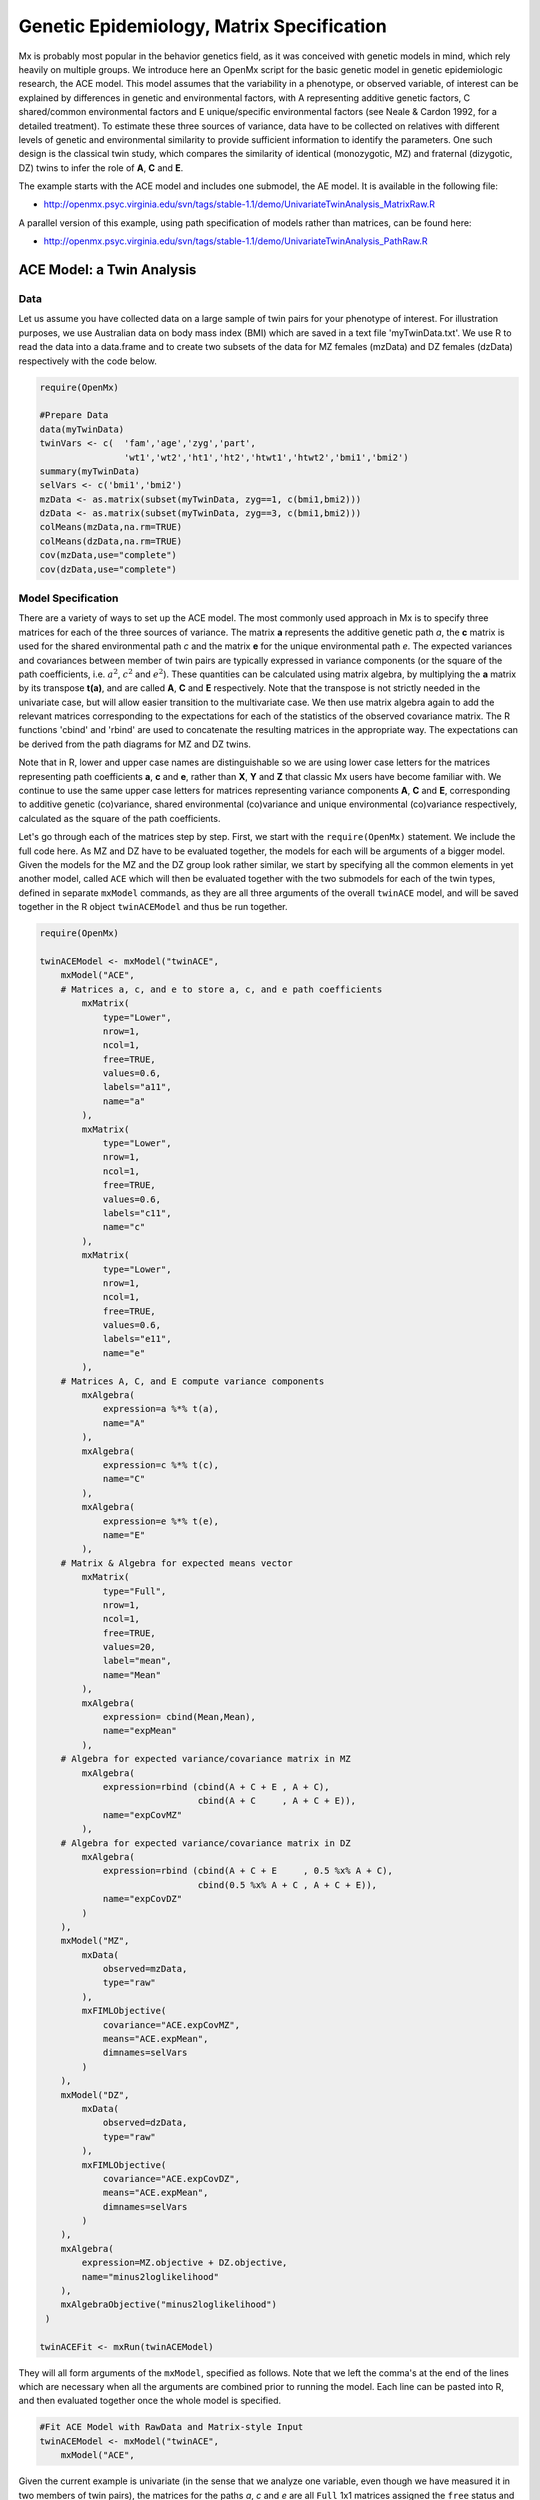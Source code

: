 .. _geneticepidemiology-matrix-specification:

Genetic Epidemiology, Matrix Specification
==========================================

Mx is probably most popular in the behavior genetics field, as it was conceived with genetic models in mind, which rely heavily on multiple groups.  We introduce here an OpenMx script for the basic genetic model in genetic epidemiologic research, the ACE model.  This model assumes that the variability in a phenotype, or observed variable, of interest can be explained by differences in genetic and environmental factors, with A representing additive genetic factors, C shared/common environmental factors and E unique/specific environmental factors (see Neale & Cardon 1992, for a detailed treatment).  To estimate these three sources of variance, data have to be collected on relatives with different levels of genetic and environmental similarity to provide sufficient information to identify the parameters.  One such design is the classical twin study, which compares the similarity of identical (monozygotic, MZ) and fraternal (dizygotic, DZ) twins to infer the role of **A**, **C** and **E**.

The example starts with the ACE model and includes one submodel, the AE model. It is available in the following file:

* http://openmx.psyc.virginia.edu/svn/tags/stable-1.1/demo/UnivariateTwinAnalysis_MatrixRaw.R

A parallel version of this example, using path specification of models rather than matrices, can be found here:

* http://openmx.psyc.virginia.edu/svn/tags/stable-1.1/demo/UnivariateTwinAnalysis_PathRaw.R


ACE Model: a Twin Analysis
--------------------------

Data
^^^^

Let us assume you have collected data on a large sample of twin pairs for your phenotype of interest.  For illustration purposes, we use Australian data on body mass index (BMI) which are saved in a text file 'myTwinData.txt'.  We use R to read the data into a data.frame and to create two subsets of the data for MZ females (mzData) and DZ females (dzData) respectively with the code below.

.. code-block:: r

    require(OpenMx)

    #Prepare Data
    data(myTwinData)
    twinVars <- c(  'fam','age','zyg','part',
                    'wt1','wt2','ht1','ht2','htwt1','htwt2','bmi1','bmi2')
    summary(myTwinData)
    selVars <- c('bmi1','bmi2')
    mzData <- as.matrix(subset(myTwinData, zyg==1, c(bmi1,bmi2)))
    dzData <- as.matrix(subset(myTwinData, zyg==3, c(bmi1,bmi2)))
    colMeans(mzData,na.rm=TRUE)
    colMeans(dzData,na.rm=TRUE)
    cov(mzData,use="complete")
    cov(dzData,use="complete")


Model Specification
^^^^^^^^^^^^^^^^^^^

There are a variety of ways to set up the ACE model.  The most commonly used approach in Mx is to specify three matrices for each of the three sources of variance.  The matrix **a** represents the additive genetic path *a*, the **c** matrix is used for the shared environmental path *c* and the matrix **e** for the unique environmental path *e*.  The expected variances and covariances between member of twin pairs are typically expressed in variance components (or the square of the path coefficients, i.e. :math:`a^2`, :math:`c^2` and :math:`e^2`).  These quantities can be calculated using matrix algebra, by multiplying the **a** matrix by its transpose **t(a)**, and are called **A**, **C** and **E** respectively.  Note that the transpose is not strictly needed in the univariate case, but will allow easier transition to the multivariate case.  We then use matrix algebra again to add the relevant matrices corresponding to the expectations for each of the statistics of the observed covariance matrix.  The R functions 'cbind' and 'rbind' are used to concatenate the resulting matrices in the appropriate way.  The expectations can be derived from the path diagrams for MZ and DZ twins.

Note that in R, lower and upper case names are distinguishable so we are using lower case letters for the matrices representing path coefficients **a**, **c** and **e**, rather than **X**, **Y** and **Z** that classic Mx users have become familiar with.  We continue to use the same upper case letters for matrices representing variance components **A**, **C** and **E**, corresponding to additive genetic (co)variance, shared environmental (co)variance and unique environmental (co)variance respectively, calculated as the square of the path coefficients.

.. image:: graph/TwinACEModelMZ.png
    :height: 2.5in
    
.. image:: graph/TwinACEModelDZ.png
    :height: 2.5in

Let's go through each of the matrices step by step.  First, we start with the ``require(OpenMx)`` statement.  We include the full code here.  As MZ and DZ have to be evaluated together, the models for each will be arguments of a bigger model.  Given the models for the MZ and the DZ group look rather similar, we start by specifying all the common elements in yet another model, called ``ACE`` which will then be evaluated together with the two submodels for each of the twin types, defined in separate ``mxModel`` commands, as they are all three arguments of the overall ``twinACE`` model, and will be saved together in the R object ``twinACEModel`` and thus be run together.

.. code-block:: r

    require(OpenMx)

    twinACEModel <- mxModel("twinACE",
        mxModel("ACE",
        # Matrices a, c, and e to store a, c, and e path coefficients
            mxMatrix( 
                type="Lower", 
                nrow=1, 
                ncol=1, 
                free=TRUE, 
                values=0.6, 
                labels="a11", 
                name="a" 
            ),
            mxMatrix( 
                type="Lower", 
                nrow=1, 
                ncol=1, 
                free=TRUE, 
                values=0.6, 
                labels="c11", 
                name="c" 
            ),
            mxMatrix( 
                type="Lower", 
                nrow=1, 
                ncol=1, 
                free=TRUE, 
                values=0.6, 
                labels="e11", 
                name="e" 
            ),
        # Matrices A, C, and E compute variance components
            mxAlgebra( 
                expression=a %*% t(a), 
                name="A" 
            ),
            mxAlgebra( 
                expression=c %*% t(c), 
                name="C" 
            ),
            mxAlgebra( 
                expression=e %*% t(e), 
                name="E" 
            ),
        # Matrix & Algebra for expected means vector
            mxMatrix( 
                type="Full", 
                nrow=1, 
                ncol=1, 
                free=TRUE, 
                values=20, 
                label="mean", 
                name="Mean" 
            ),
            mxAlgebra( 
                expression= cbind(Mean,Mean), 
                name="expMean"
            ),
        # Algebra for expected variance/covariance matrix in MZ
            mxAlgebra(
                expression=rbind (cbind(A + C + E , A + C),
                                  cbind(A + C     , A + C + E)), 
                name="expCovMZ"
            ),
        # Algebra for expected variance/covariance matrix in DZ
            mxAlgebra(
                expression=rbind (cbind(A + C + E     , 0.5 %x% A + C),
                                  cbind(0.5 %x% A + C , A + C + E)), 
                name="expCovDZ"
            )
        ),
        mxModel("MZ",
            mxData(
                observed=mzData, 
                type="raw"
            ), 
            mxFIMLObjective(
                covariance="ACE.expCovMZ", 
                means="ACE.expMean",
                dimnames=selVars
            )
        ),
        mxModel("DZ", 
            mxData(
                observed=dzData, 
                type="raw"
            ), 
            mxFIMLObjective(
                covariance="ACE.expCovDZ", 
                means="ACE.expMean",
                dimnames=selVars
            )
        ),
        mxAlgebra(
            expression=MZ.objective + DZ.objective, 
            name="minus2loglikelihood"
        ), 
        mxAlgebraObjective("minus2loglikelihood")
     )

    twinACEFit <- mxRun(twinACEModel)

They will all form arguments of the ``mxModel``, specified as follows.  Note that we left the comma's at the end of the lines which are necessary when all the arguments are combined prior to running the model.  Each line can be pasted into R, and then evaluated together once the whole model is specified.

.. code-block:: r

    #Fit ACE Model with RawData and Matrix-style Input
    twinACEModel <- mxModel("twinACE",
        mxModel("ACE",

Given the current example is univariate (in the sense that we analyze one variable, even though we have measured it in two members of twin pairs), the matrices for the paths *a*, *c* and *e* are all ``Full`` 1x1 matrices assigned the ``free`` status and given a 0.6 starting value.

.. code-block:: r

    # Matrices a, c, and e to store a, c, and e path coefficients
    # additive genetic path
    mxMatrix(
        type="Full", 
        nrow=1, 
        ncol=1, 
        free=TRUE, 
        values=0.6, 
        label="a11", 
        name="a"
    ),
    # shared environmental path
    mxMatrix(
        type="Full", 
        nrow=1, 
        ncol=1, 
        free=TRUE, 
        values=0.6, 
        label="c11", 
        name="c"
    ),
    # specific environmental path
    mxMatrix(
        type="Full", 
        nrow=1, 
        ncol=1, 
        free=TRUE, 
        values=0.6, 
        label="e11", 
        name="e"
    ),

While the labels in these matrices are given lower case names, similar to the convention that paths have lower case names, the names for the variance component matrices, obtained from multiplying matrices with their transpose have upper case letters ``A``, ``C`` and ``E`` which are distinct  (as R is case-sensitive).

.. code-block:: r

    # Matrices A, C, and E compute variance components
    # additive genetic variance
    mxAlgebra(
        expression=a * t(a), 
        name="A"
    ),
    # shared environmental variance
    mxAlgebra(
        expression=c * t(c), 
        name="C"
    ),
    # specific environmental variance
    mxAlgebra(
        expression=e * t(e), 
        name="E"
    ), 

As the focus is on individual differences, the model for the means is typically simple.  We can estimate each of the means, in each of the two groups (MZ & DZ) as free parameters.  Alternatively, we can establish whether the means can be equated across order and zygosity by fitting submodels to the saturated model.  In this case, we opted to use one 'grand' mean, obtained by assigning the same label to the elements of the matrix ``expMean`` by concatenating the ``Full`` **1x1** matrix ``Mean`` with one free element, labeled ``mean`` and given a start value of ``20``.  The ``expMean`` matrix is then used in both the MZ and DZ model so that all four elements representing means are equated.

.. code-block:: r

    # Matrix & Algebra for expected means vector
        mxMatrix( 
            type="Full", 
            nrow=1, 
            ncol=1, 
            free=TRUE, 
            values=20, 
            label="mean", 
            name="Mean" 
        ),
        mxAlgebra( 
            expression= cbind(Mean,Mean), 
            name="expMean"
        ),
        
Previous Mx users will likely be familiar with the look of the expected covariance matrices for MZ and DZ twin pairs.  These **2x2** matrices are built by horizontal and vertical concatenation of the appropriate matrix expressions for the variance, the MZ or the DZ covariance.  In R, concatenation of matrices is accomplished with the ``rbind`` and ``cbind`` functions.  Thus to represent the matrices in expression below in R, we use the following code.

.. math::
   :nowrap:

    \begin{eqnarray*}
     covMZ = \left[ \begin{array}{c c}  a^2+c^2+e^2 & a^2+c^2 \\ 
                                        a^2+c^2     & a^2+c^2+e^2 \end{array} \right]
    \end{eqnarray*}
    \begin{eqnarray*}
     covDZ = \left[ \begin{array}{c c}  a^2+c^2+e^2 & .5a^2+c^2 \\ 
                                       .5a^2+c^2    & a^2+c^2+e^2 \end{array} \right]
    \end{eqnarray*}

.. code-block:: r

    # Algebra for expected variance/covariance matrix in MZ
        mxAlgebra(
            expression=rbind (cbind(A + C + E , A + C),
                              cbind(A + C     , A + C + E)), 
            name="expCovMZ"
        ),
    # Algebra for expected variance/covariance matrix in DZ
        mxAlgebra(
            expression=rbind (cbind(A + C + E     , 0.5 %x% A + C),
                              cbind(0.5 %x% A + C , A + C + E)), 
            name="expCovDZ"
        )
    ),

As the expected covariance matrices are different for the two groups of twins, we specify two ``mxModel`` commands within the 'twinACE' mxModel command.  They are given a name, and arguments for the data and the objective function to be used to optimize the model.  We have set the model up for raw data, and thus will use the ``mxFIMLObjective`` function to evaluate it.  For each model, the ``mxData`` command calls up the appropriate data, and provides a type, here ``raw``, and the ``mxFIMLObjective`` command is given the names corresponding to the respective expected covariance matrices and mean vectors, specified above.  Given the objects ``expCovMZ``, ``expCovDZ`` and ``expMean`` were created in the mxModel named ``twinACE`` we need to use two-level names, starting with the model name separated from the object with a dot, i.e. ``twinACE.expCovMZ``.

.. code-block:: r

    mxModel("MZ",
        mxData(
            observed=mzData, 
            type="raw"
        ), 
        mxFIMLObjective(
            covariance="ACE.expCovMZ", 
            means="ACE.expMean",
            dimnames=selVars
        )
    ),
    mxModel("DZ", 
        mxData(
            observed=dzData, 
            type="raw"
        ), 
        mxFIMLObjective(
            covariance="ACE.expCovDZ", 
            means="ACE.expMean",
            dimnames=selVars
        )
    ),

Finally, both models need to be evaluated simultaneously.  We first generate the sum of the objective functions for the two groups, using ``mxAlgebra``.  We refer to the correct objective function (object named ``objective``) by adding the name of the model to the two-level argument, i.e. ``MZ.objective``.  We then use that as argument of the ``mxAlgebraObjective`` command.

.. code-block:: r

        mxAlgebra(
            expression=MZ.objective + DZ.objective, 
            name="minus2loglikelihood"
        ), 
        mxAlgebraObjective("minus2loglikelihood")
    )

Model Fitting
^^^^^^^^^^^^^

We need to invoke the ``mxRun`` command to start the model evaluation and optimization.  Detailed output will be available in the resulting object, which can be obtained by a ``print()`` statement.

.. code-block:: r

    #Run ACE model
    twinACEFit <- mxRun(twinACEModel)

Often, however, one is interested in specific parts of the output.  In the case of twin modeling, we typically will inspect the expected covariance matrices and mean vectors, the parameter estimates, and possibly some derived quantities, such as the standardized variance components, obtained by dividing each of the components by the total variance.  Note in the code below that the ``mxEval`` command allows easy extraction of the values in the various matrices/algebras which form the first argument, with the model name as second argument.  Once these values have been put in new objects, we can use and regular R expression to derive further quantities or organize them in a convenient format for including in tables.  Note that helper functions could (and will likely) easily be written for standard models to produce 'standard' output. 

.. code-block:: r

    MZc <- mxEval(ACE.expCovMZ, twinACEFit)
    DZc <- mxEval(ACE.expCovDZ, twinACEFit)
    M <- mxEval(ACE.expMean, twinACEFit)
    A <- mxEval(ACE.A, twinACEFit)
    C <- mxEval(ACE.C, twinACEFit)
    E <- mxEval(ACE.E, twinACEFit)
    V <- (A+C+E)
    a2 <- A/V
    c2 <- C/V
    e2 <- E/V
    ACEest <- rbind(cbind(A,C,E),cbind(a2,c2,e2))
    LL_ACE <- mxEval(objective, twinACEFit)


Alternative Models: an AE Model
-------------------------------

To evaluate the significance of each of the model parameters, nested submodels are fit in which these parameters are fixed to zero.  If the likelihood ratio test between the two models is significant, the parameter that is dropped from the model significantly contributes to the phenotype in question.  Here we show how we can fit the AE model as a submodel with a change in one ``mxMatrix`` command.  First, we call up the previous 'full' model and save it as a new model ``twinAEModel``.  Next we re-specify the matrix **c** to be fixed to zero.  We can run this model in the same way as before and generate similar summaries of the results.

.. code-block:: r

    #Run AE model
	twinAEModel <- mxRename(twinACEModel, "twinAE")
    
    # drop shared environmental path
    twinAEModel$ACE.c <-  
        mxMatrix(
            type="Full", 
            nrow=1, 
            ncol=1, 
            free=F, 
            values=0, 
            label="c11"
        )
    
    twinAEFit <- mxRun(twinAEModel)

    MZc <- mxEval(ACE.expCovMZ, twinAEFit)
    DZc <- mxEval(ACE.expCovDZ, twinAEFit)
    A <- mxEval(ACE.A, twinAEFit)
    C <- mxEval(ACE.C, twinAEFit)
    E <- mxEval(ACE.E, twinAEFit)
    V <- (A+C+E)
    a2 <- A/V
    c2 <- C/V
    e2 <- E/V
    AEest <- rbind(cbind(A,C,E),cbind(a2,c2,e2))
    LL_AE <- mxEval(objective, twinAEFit)

We use a likelihood ratio test (or take the difference between -2 times the log-likelihoods of the two models) to determine the best fitting model, and print relevant output.

.. code-block:: r

    LRT_ACE_AE <- LL_AE-LL_ACE

    #Print relevant output
    ACEest
    AEest
    LRT_ACE_AE

Note that the OpenMx team is currently working on better alternatives for dropping parameters.  These models may also be specified using paths instead of matrices, which allow for easier submodel specification. See :ref:`geneticepidemiology-path-specification` for path specification of these models.
